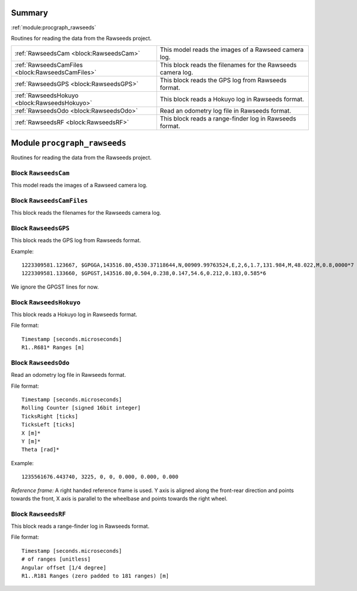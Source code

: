 .. |towrite| replace:: **to write** 

.. _`pgdoc:procgraph_rawseeds`:

Summary 
============================================================


:ref:`module:procgraph_rawseeds`

Routines for reading the data from the Rawseeds project.

======================================================================================================================================================================================================== ========================================================================================================================================================================================================
:ref:`RawseedsCam <block:RawseedsCam>`                                                                                                                                                                   This model reads the images of a Rawseed camera log.                                                                                                                                                    
:ref:`RawseedsCamFiles <block:RawseedsCamFiles>`                                                                                                                                                         This block reads the filenames for the Rawseeds camera log.                                                                                                                                             
:ref:`RawseedsGPS <block:RawseedsGPS>`                                                                                                                                                                   This block reads the GPS log from Rawseeds format.                                                                                                                                                      
:ref:`RawseedsHokuyo <block:RawseedsHokuyo>`                                                                                                                                                             This block reads a Hokuyo log in Rawseeds format.                                                                                                                                                       
:ref:`RawseedsOdo <block:RawseedsOdo>`                                                                                                                                                                   Read an odometry log file in Rawseeds format.                                                                                                                                                           
:ref:`RawseedsRF <block:RawseedsRF>`                                                                                                                                                                     This block reads a range-finder log in Rawseeds format.                                                                                                                                                 
======================================================================================================================================================================================================== ========================================================================================================================================================================================================


.. _`module:procgraph_rawseeds`:

Module ``procgraph_rawseeds``
============================================================


Routines for reading the data from the Rawseeds project.

.. _`block:RawseedsCam`:

Block ``RawseedsCam``
------------------------------------------------------------
This model reads the images of a Rawseed camera log.

.. _`block:RawseedsCamFiles`:

Block ``RawseedsCamFiles``
------------------------------------------------------------
This block reads the filenames for the Rawseeds camera log.

.. _`block:RawseedsGPS`:

Block ``RawseedsGPS``
------------------------------------------------------------
This block reads the GPS log from Rawseeds format.


Example: ::

    1223309581.123667, $GPGGA,143516.80,4530.37118644,N,00909.99763524,E,2,6,1.7,131.984,M,48.022,M,0.8,0000*7
    1223309581.133660, $GPGST,143516.80,0.504,0.238,0.147,54.6,0.212,0.183,0.585*6

We ignore the GPGST lines for now.

.. _`block:RawseedsHokuyo`:

Block ``RawseedsHokuyo``
------------------------------------------------------------
This block reads a Hokuyo log in Rawseeds format.


File format: ::

    Timestamp [seconds.microseconds]
    R1..R681* Ranges [m]

.. _`block:RawseedsOdo`:

Block ``RawseedsOdo``
------------------------------------------------------------
Read an odometry log file in Rawseeds format.


File format: ::

    Timestamp [seconds.microseconds]
    Rolling Counter [signed 16bit integer]
    TicksRight [ticks]
    TicksLeft [ticks]
    X [m]*
    Y [m]*
    Theta [rad]*

Example: ::

    1235561676.443740, 3225, 0, 0, 0.000, 0.000, 0.000

*Reference frame:* A right handed reference frame is used.
Y axis is aligned along the front-rear direction and points
towards the front, X axis is parallel to the wheelbase and points
towards the right wheel.

.. _`block:RawseedsRF`:

Block ``RawseedsRF``
------------------------------------------------------------
This block reads a range-finder log in Rawseeds format.


File format: ::

    Timestamp [seconds.microseconds]
    # of ranges [unitless]
    Angular offset [1/4 degree]
    R1..R181 Ranges (zero padded to 181 ranges) [m]

